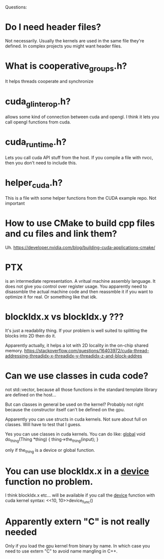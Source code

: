 Questions:
* Do I need header files?
Not necessarily. Usually the kernels are used in the same
file they're defined. In complex projects you might want header
files.
* What is cooperative_groups.h?
It helps threads cooperate and synchronize
* cuda_gl_interop.h?
allows some kind of connection between cuda and opengl.
I think it lets you call opengl functions from cuda.
* cuda_runtime.h?
Lets you call cuda API stuff from the host.
If you compile a file with nvcc, then you don't need to include
this.
* helper_cuda.h?
This is a file with some helper functions from the CUDA example repo.
Not important

* How to use CMake to build cpp files and cu files and link them?
Uh.
https://developer.nvidia.com/blog/building-cuda-applications-cmake/

* PTX
is an intermediate representation. A vritual machine assembly
language. It does not give you control over register usage.
You apparently need to disassmble the actual machine code and then
reassmble it if you want to optimize it for real. Or something like
that idk.

* blockIdx.x vs blockIdx.y ???
It's just a readablity thing. If your problem is well suited to
splitting the blocks into 2D then do it.

Apparently actually, it helps a lot with 2D locality in the on-chip
shared memory.
https://stackoverflow.com/questions/16403972/cuda-thread-addressing-threadidx-x-threadidx-y-threadidx-z-and-block-addres

* Can we use classes in cuda code?
not std::vector, because all those functions in the standard
template library are defined on the host...

But can classes in general be used on the kernel? Probably not
right because the constructor itself can't be defined on the gpu.

Apparently you can use structs in cuda kernels. Not sure about
full on classes. Will have to test that I guess.

Yes you can use classes in cuda kernels. You can do
like:
__global__ void do_thing(Thing *thing)
{
    thing->the_thing(input);
}

only if the_thing is a device or global function.

* You can use blockIdx.x in a __device__ function no problem.
I think blockIdx.x etc... will be available if you call the
__device__ function with cuda kernel syntax:
<<10, 10>>device_func()

* Apparently extern "C" is not really needed
Only if you load the gpu kernel from binary by name. In which case
you need to use extern "C" to avoid name mangling in C++.
